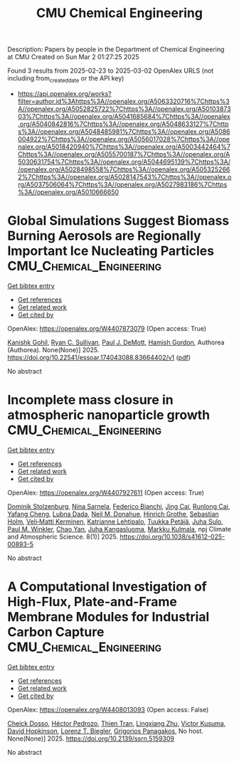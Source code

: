 #+TITLE: CMU Chemical Engineering
Description: Papers by people in the Department of Chemical Engineering at CMU
Created on Sun Mar  2 01:27:25 2025

Found 3 results from 2025-02-23 to 2025-03-02
OpenAlex URLS (not including from_created_date or the API key)
- [[https://api.openalex.org/works?filter=author.id%3Ahttps%3A//openalex.org/A5063320716%7Chttps%3A//openalex.org/A5052825722%7Chttps%3A//openalex.org/A5010387303%7Chttps%3A//openalex.org/A5041685684%7Chttps%3A//openalex.org/A5040842816%7Chttps%3A//openalex.org/A5048633127%7Chttps%3A//openalex.org/A5048485981%7Chttps%3A//openalex.org/A5086004922%7Chttps%3A//openalex.org/A5056017028%7Chttps%3A//openalex.org/A5018420940%7Chttps%3A//openalex.org/A5003442464%7Chttps%3A//openalex.org/A5055700187%7Chttps%3A//openalex.org/A5030631754%7Chttps%3A//openalex.org/A5044695139%7Chttps%3A//openalex.org/A5028498558%7Chttps%3A//openalex.org/A5053252662%7Chttps%3A//openalex.org/A5028147543%7Chttps%3A//openalex.org/A5037506064%7Chttps%3A//openalex.org/A5027983186%7Chttps%3A//openalex.org/A5010666650]]

* Global Simulations Suggest Biomass Burning Aerosols are Regionally Important Ice Nucleating Particles  :CMU_Chemical_Engineering:
:PROPERTIES:
:UUID: https://openalex.org/W4407873079
:TOPICS: Atmospheric chemistry and aerosols, Atmospheric aerosols and clouds, Icing and De-icing Technologies
:PUBLICATION_DATE: 2025-02-24
:END:    
    
[[elisp:(doi-add-bibtex-entry "https://doi.org/10.22541/essoar.174043088.83664402/v1")][Get bibtex entry]] 

- [[elisp:(progn (xref--push-markers (current-buffer) (point)) (oa--referenced-works "https://openalex.org/W4407873079"))][Get references]]
- [[elisp:(progn (xref--push-markers (current-buffer) (point)) (oa--related-works "https://openalex.org/W4407873079"))][Get related work]]
- [[elisp:(progn (xref--push-markers (current-buffer) (point)) (oa--cited-by-works "https://openalex.org/W4407873079"))][Get cited by]]

OpenAlex: https://openalex.org/W4407873079 (Open access: True)
    
[[https://openalex.org/A5066554976][Kanishk Gohil]], [[https://openalex.org/A5039898956][Ryan C. Sullivan]], [[https://openalex.org/A5090361945][Paul J. DeMott]], [[https://openalex.org/A5086004922][Hamish Gordon]], Authorea (Authorea). None(None)] 2025. https://doi.org/10.22541/essoar.174043088.83664402/v1  ([[https://essopenarchive.org/doi/pdf/10.22541/essoar.174043088.83664402][pdf]])
     
No abstract    

    

* Incomplete mass closure in atmospheric nanoparticle growth  :CMU_Chemical_Engineering:
:PROPERTIES:
:UUID: https://openalex.org/W4407927611
:TOPICS: Atmospheric chemistry and aerosols, Atmospheric aerosols and clouds, Atmospheric Ozone and Climate
:PUBLICATION_DATE: 2025-02-26
:END:    
    
[[elisp:(doi-add-bibtex-entry "https://doi.org/10.1038/s41612-025-00893-5")][Get bibtex entry]] 

- [[elisp:(progn (xref--push-markers (current-buffer) (point)) (oa--referenced-works "https://openalex.org/W4407927611"))][Get references]]
- [[elisp:(progn (xref--push-markers (current-buffer) (point)) (oa--related-works "https://openalex.org/W4407927611"))][Get related work]]
- [[elisp:(progn (xref--push-markers (current-buffer) (point)) (oa--cited-by-works "https://openalex.org/W4407927611"))][Get cited by]]

OpenAlex: https://openalex.org/W4407927611 (Open access: True)
    
[[https://openalex.org/A5063223340][Dominik Stolzenburg]], [[https://openalex.org/A5049775246][Nina Sarnela]], [[https://openalex.org/A5075179945][Federico Bianchi]], [[https://openalex.org/A5064822057][Jing Cai]], [[https://openalex.org/A5051784006][Runlong Cai]], [[https://openalex.org/A5085384616][Yafang Cheng]], [[https://openalex.org/A5049539173][Lubna Dada]], [[https://openalex.org/A5041685684][Neil M. Donahue]], [[https://openalex.org/A5040169919][Hinrich Grothe]], [[https://openalex.org/A5048093366][Sebastian Holm]], [[https://openalex.org/A5075262199][Veli‐Matti Kerminen]], [[https://openalex.org/A5019559780][Katrianne Lehtipalo]], [[https://openalex.org/A5070326299][Tuukka Petäjä]], [[https://openalex.org/A5083486441][Juha Sulo]], [[https://openalex.org/A5042382547][Paul M. Winkler]], [[https://openalex.org/A5049317897][Chao Yan]], [[https://openalex.org/A5026556889][Juha Kangasluoma]], [[https://openalex.org/A5000471665][Markku Kulmala]], npj Climate and Atmospheric Science. 8(1)] 2025. https://doi.org/10.1038/s41612-025-00893-5 
     
No abstract    

    

* A Computational Investigation of High-Flux, Plate-and-Frame Membrane Modules for Industrial Carbon Capture  :CMU_Chemical_Engineering:
:PROPERTIES:
:UUID: https://openalex.org/W4408013093
:TOPICS: Membrane Separation and Gas Transport
:PUBLICATION_DATE: 2025-01-01
:END:    
    
[[elisp:(doi-add-bibtex-entry "https://doi.org/10.2139/ssrn.5159309")][Get bibtex entry]] 

- [[elisp:(progn (xref--push-markers (current-buffer) (point)) (oa--referenced-works "https://openalex.org/W4408013093"))][Get references]]
- [[elisp:(progn (xref--push-markers (current-buffer) (point)) (oa--related-works "https://openalex.org/W4408013093"))][Get related work]]
- [[elisp:(progn (xref--push-markers (current-buffer) (point)) (oa--cited-by-works "https://openalex.org/W4408013093"))][Get cited by]]

OpenAlex: https://openalex.org/W4408013093 (Open access: False)
    
[[https://openalex.org/A5093713938][Cheick Dosso]], [[https://openalex.org/A5079899169][Héctor Pedrozo]], [[https://openalex.org/A5037749425][Thien Tran]], [[https://openalex.org/A5002137675][Lingxiang Zhu]], [[https://openalex.org/A5041659494][Victor Kusuma]], [[https://openalex.org/A5101028600][David Hopkinson]], [[https://openalex.org/A5052825722][Lorenz T. Biegler]], [[https://openalex.org/A5028498558][Grigorios Panagakos]], No host. None(None)] 2025. https://doi.org/10.2139/ssrn.5159309 
     
No abstract    

    

